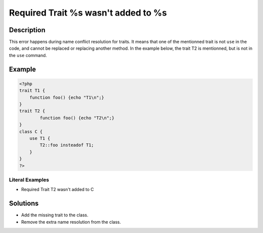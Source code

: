 .. _required-trait-%s-wasn\'t-added-to-%s:

Required Trait %s wasn't added to %s
------------------------------------
 
.. meta::
	:description:
		Required Trait %s wasn't added to %s: This error happens during name conflict resolution for traits.
	:og:image: https://php-changed-behaviors.readthedocs.io/en/latest/_static/logo.png
	:og:type: article
	:og:title: Required Trait %s wasn&#039;t added to %s
	:og:description: This error happens during name conflict resolution for traits
	:og:url: https://php-errors.readthedocs.io/en/latest/messages/required-trait-%25s-wasn%27t-added-to-%25s.html
	:og:locale: en
	:twitter:card: summary_large_image
	:twitter:site: @exakat
	:twitter:title: Required Trait %s wasn't added to %s
	:twitter:description: Required Trait %s wasn't added to %s: This error happens during name conflict resolution for traits
	:twitter:creator: @exakat
	:twitter:image:src: https://php-changed-behaviors.readthedocs.io/en/latest/_static/logo.png

.. raw:: html

	<script type="application/ld+json">{"@context":"https:\/\/schema.org","@graph":[{"@type":"WebPage","@id":"https:\/\/php-errors.readthedocs.io\/en\/latest\/tips\/required-trait-%s-wasn\\'t-added-to-%s.html","url":"https:\/\/php-errors.readthedocs.io\/en\/latest\/tips\/required-trait-%s-wasn\\'t-added-to-%s.html","name":"Required Trait %s wasn't added to %s","isPartOf":{"@id":"https:\/\/www.exakat.io\/"},"datePublished":"Fri, 17 Jan 2025 09:09:45 +0000","dateModified":"Fri, 17 Jan 2025 09:09:45 +0000","description":"This error happens during name conflict resolution for traits","inLanguage":"en-US","potentialAction":[{"@type":"ReadAction","target":["https:\/\/php-tips.readthedocs.io\/en\/latest\/tips\/required-trait-%s-wasn\\'t-added-to-%s.html"]}]},{"@type":"WebSite","@id":"https:\/\/www.exakat.io\/","url":"https:\/\/www.exakat.io\/","name":"Exakat","description":"Smart PHP static analysis","inLanguage":"en-US"}]}</script>

Description
___________
 
This error happens during name conflict resolution for traits. It means that one of the mentionned trait is not ``use`` in the code, and cannot be replaced or replacing another method. In the example below, the trait T2 is mentionned, but is not in the ``use`` command.

Example
_______

.. code-block:: php

   <?php
   trait T1 {
       function foo() {echo "T1\n";}
   }
   trait T2 {
           function foo() {echo "T2\n";}
   }
   class C {
       use T1 {
           T2::foo insteadof T1;
       }
   }
   ?>


Literal Examples
****************
+ Required Trait T2 wasn't added to C

Solutions
_________

+ Add the missing trait to the class.
+ Remove the extra name resolution from the class.
